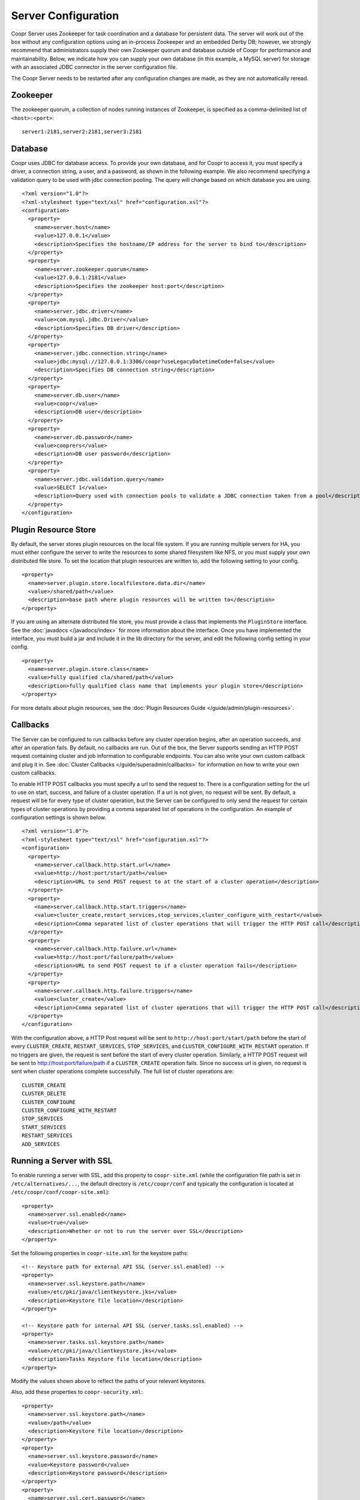..
   Copyright © 2012-2015 Cask Data, Inc.

   Licensed under the Apache License, Version 2.0 (the "License");
   you may not use this file except in compliance with the License.
   You may obtain a copy of the License at
 
       http://www.apache.org/licenses/LICENSE-2.0

   Unless required by applicable law or agreed to in writing, software
   distributed under the License is distributed on an "AS IS" BASIS,
   WITHOUT WARRANTIES OR CONDITIONS OF ANY KIND, either express or implied.
   See the License for the specific language governing permissions and
   limitations under the License.

.. server-config-reference:

.. index::
   single: Server Configuration

====================
Server Configuration
====================

.. highlight:: xml

Coopr Server uses Zookeeper for task coordination and a database for persistent data. The
server will work out of the box without any configuration options using an in-process
Zookeeper and an embedded Derby DB; however, we strongly recommend that administrators
supply their own Zookeeper quorum and database outside of Coopr for performance and
maintainability. Below, we indicate how you can supply your own database (in this example,
a MySQL server) for storage with an associated JDBC connector in the server configuration
file.

The Coopr Server needs to be restarted after any configuration changes are made, as they
are not automatically reread.

Zookeeper
=========
The zookeeper quorum, a collection of nodes running instances of Zookeeper, is specified
as a comma-delimited list of ``<host>:<port>``::

  server1:2181,server2:2181,server3:2181

Database
========
Coopr uses JDBC for database access. To provide your own database, and for Coopr to access
it, you must specify a driver, a connection string, a user, and a password, as shown in
the following example.  We also recommend specifying a validation query to be used with
jdbc connection pooling.  The query will change based on which database you are using.  
::

  <?xml version="1.0"?>
  <?xml-stylesheet type="text/xsl" href="configuration.xsl"?>
  <configuration>
    <property>
      <name>server.host</name>
      <value>127.0.0.1</value>
      <description>Specifies the hostname/IP address for the server to bind to</description>
    </property>
    <property>
      <name>server.zookeeper.quorum</name>
      <value>127.0.0.1:2181</value>
      <description>Specifies the zookeeper host:port</description>
    </property>
    <property>
      <name>server.jdbc.driver</name>
      <value>com.mysql.jdbc.Driver</value>
      <description>Specifies DB driver</description>
    </property>
    <property>
      <name>server.jdbc.connection.string</name>
      <value>jdbc:mysql://127.0.0.1:3306/coopr?useLegacyDatetimeCode=false</value>
      <description>Specifies DB connection string</description>
    </property>
    <property>
      <name>server.db.user</name>
      <value>coopr</value>
      <description>DB user</description>
    </property>
    <property>
      <name>server.db.password</name>
      <value>cooprers</value>
      <description>DB user password</description>
    </property>
    <property>
      <name>server.jdbc.validation.query</name>
      <value>SELECT 1</value>
      <description>Query used with connection pools to validate a JDBC connection taken from a pool</description>
    </property>
  </configuration>

Plugin Resource Store
=====================
By default, the server stores plugin resources on the local file system. If you are running multiple servers for
HA, you must either configure the server to write the resources to some shared filesystem like NFS, or you must
supply your own distributed file store. To set the location that plugin resources are written to, add the following
setting to your config. 
::

    <property>
      <name>server.plugin.store.localfilestore.data.dir</name>
      <value>/shared/path</value>
      <description>base path where plugin resources will be written to</description>
    </property>

If you are using an alternate distributed file store, you must provide a class that implements the ``PluginStore`` interface.
See the :doc:`javadocs </javadocs/index>` for more information about the interface. Once you have implemented the interface,
you must build a jar and include it in the lib directory for the server, and edit the following config setting in your config.
::

    <property>
      <name>server.plugin.store.class</name>
      <value>fully qualified cla/shared/path</value>
      <description>fully qualified class name that implements your plugin store</description>
    </property>

For more details about plugin resources, see the :doc:`Plugin Resources Guide </guide/admin/plugin-resources>`.

Callbacks
=========
The Server can be configured to run callbacks before any cluster operation begins, after an
operation succeeds, and after an operation fails. By default, no callbacks are run. Out of the
box, the Server supports sending an HTTP POST request containing cluster and job information to
configurable endpoints. You can also write your own custom callback and plug it in.
See :doc:`Cluster Callbacks </guide/superadmin/callbacks>` for information on how to write your own custom callbacks.

To enable HTTP POST callbacks you must specify a url to send the request to.  There is a configuration
setting for the url to use on start, success, and failure of a cluster operation. If a url is not given,
no request will be sent. By default, a request will be for every type of cluster operation, but the Server
can be configured to only send the request for certain types of cluster operations by providing a comma
separated list of operations in the configuration. An example of configuration settings is shown below.
::

  <?xml version="1.0"?>
  <?xml-stylesheet type="text/xsl" href="configuration.xsl"?>
  <configuration>
    <property>
      <name>server.callback.http.start.url</name>
      <value>http://host:port/start/path</value>
      <description>URL to send POST request to at the start of a cluster operation</description>
    </property>
    <property>
      <name>server.callback.http.start.triggers</name>
      <value>cluster_create,restart_services,stop_services,cluster_configure_with_restart</value>
      <description>Comma separated list of cluster operations that will trigger the HTTP POST call</description>
    </property>
    <property>
      <name>server.callback.http.failure.url</name>
      <value>http://host:port/failure/path</value>
      <description>URL to send POST request to if a cluster operation fails</description>
    </property>
    <property>
      <name>server.callback.http.failure.triggers</name>
      <value>cluster_create</value>
      <description>Comma separated list of cluster operations that will trigger the HTTP POST call</description>
    </property>
  </configuration>

With the configuration above, a HTTP Post request will be sent to
``http://host:port/start/path`` before the start of every ``CLUSTER_CREATE``,
``RESTART_SERVICES``, ``STOP_SERVICES``, and ``CLUSTER_CONFIGURE_WITH_RESTART`` operation.
If no triggers are given, the request is sent before the start of every cluster operation.
Similarly, a HTTP POST request will be sent to http://host:port/failure/path if a
``CLUSTER_CREATE`` operation fails. Since no success url is given, no request is sent when
cluster operations complete successfully. The full list of cluster operations are::

  CLUSTER_CREATE
  CLUSTER_DELETE
  CLUSTER_CONFIGURE
  CLUSTER_CONFIGURE_WITH_RESTART
  STOP_SERVICES
  START_SERVICES
  RESTART_SERVICES
  ADD_SERVICES

Running a Server with SSL
=========================

To enable running a server with SSL, add this property to ``coopr-site.xml`` (while the
configuration file path is set in ``/etc/alternatives/...``, the default directory is
``/etc/coopr/conf`` and typically the configuration is located at
``/etc/coopr/conf/coopr-site.xml``)::

  <property>
    <name>server.ssl.enabled</name>
    <value>true</value>
    <description>Whether or not to run the server over SSL</description>
  </property>

Set the following properties in ``coopr-site.xml`` for the keystore paths::

  <!-- Keystore path for external API SSL (server.ssl.enabled) -->
  <property>
    <name>server.ssl.keystore.path</name>
    <value>/etc/pki/java/clientkeystore.jks</value>
    <description>Keystore file location</description>
  </property>

  <!-- Keystore path for internal API SSL (server.tasks.ssl.enabled) -->
  <property>
    <name>server.tasks.ssl.keystore.path</name>
    <value>/etc/pki/java/clientkeystore.jks</value>
    <description>Tasks Keystore file location</description>
  </property>

Modify the values shown above to reflect the paths of your relevant keystores.

Also, add these properties to ``coopr-security.xml``::

  <property>
    <name>server.ssl.keystore.path</name>
    <value>/path</value>
    <description>Keystore file location</description>
  </property>
  <property>
    <name>server.ssl.keystore.password</name>
    <value>Keystore password</value>
    <description>Keystore password</description>
  </property>
  <property>
    <name>server.ssl.cert.password</name>
    <value>Keystore key password</value>
    <description>Keystore key password</description>
  </property>

To configure the server to use mutual authentication with SSL, add these properties to ``coopr-security.xml``::

  <property>
    <name>server.ssl.trust.keystore.path</name>
    <value>/path</value>
    <description>Truststore file location</description>
  </property>
  <property>
    <name>server.ssl.trust.keystore.password</name>
    <value>Truststore password</value>
    <description>Truststore password</description>
  </property>

.. rubric:: SSL Notes

- The keystore needs to be created before configuring SSL. The keystore's passwords
  and information should be gathered in preparation for generation.

- The keystore path (``server.ssl.keystore.path``) is not a directory, but rather the full
  path of the keystore file itself, such as ``/etc/pki/java/mykeystore``.

- For the keystore configuration, update the *Keystore path* and replace *Keystore password*
  and *Keystore key password* with the actual file path of the keystore, the keystore
  password and the key password respectively that were used in generating the keystore.

Server Configuration
====================

An alphabetical list of the available configuration settings and their default values:

.. list-table::
   :header-rows: 1

   * - Config setting
     - Default
     - Description

   * - ``server.callback.class``
     - ``co.cask.coopr.scheduler.callback.HttpPostClusterCallback``
     - Class to use for executing cluster callbacks

   * - ``server.callback.http.failure.triggers``
     - all operations
     - Comma-separated list of cluster operations that should trigger an HTTP POST request
       to be sent after the operation fails

   * - ``server.callback.http.failure.url``
     - 
     - If ``HttpPostClusterCallback`` is in use, URL to send cluster and job information
       to after cluster operations fail; leave unset if no request should be sent

   * - ``server.callback.http.max.connections``
     - ``100``
     - Maximum number of concurrent http connections for callbacks; if the max is reached, the
       next callback to try and send a request blocks until an open connection frees up

   * - ``server.callback.http.socket.timeout``
     - ``10000``
     - Socket timeout in milliseconds for HTTP callbacks

   * - ``server.callback.http.start.triggers``
     - all operations
     - Comma-separated list of cluster operations that should trigger an HTTP POST request
       to be sent before start of the operation

   * - ``server.callback.http.start.url``
     - 
     - If ``HttpPostClusterCallback`` is in use, URL to send cluster and job information
       to before cluster operations start; leave unset if no request should be sent

   * - ``server.callback.http.success.triggers``
     - all operations
     - Comma-separated list of cluster operations that should trigger an HTTP POST request
       to be sent after the operation completes successfully

   * - ``server.callback.http.success.url``
     - 
     - If ``HttpPostClusterCallback`` is in use, URL to send cluster and job information
       to after cluster operations complete successfully; leave unset if no request should
       be sent

   * - ``server.cluster.cleanup.seconds``
     - ``180``
     - Interval, in seconds, between server housekeeping runs; housekeeping such as timing
       out tasks and expiring clusters

   * - ``server.db.password``
     -  
     - Database password

   * - ``server.db.user``
     - ``coopr``
     - Database user

   * - ``server.host``
     - ``localhost``
     - Hostname/IP address for the server to bind to

   * - ``server.ids.increment.by``
     - ``1``
     - Along with ``server.ids.start.num``, this setting is used to partition the ID space
       for :doc:`Multi-Datacenter High Availability </guide/bcp/multi-data-center-bcp>`. The
       IDs will increment by this number in a datacenter. All datacenters have to share the
       same value of ``server.ids.increment.by`` to prevent overlapping of IDs. This number
       has to be large enough to enable future datacenter expansion.

   * - ``server.ids.start.num``
     - ``1``
     - Along with ``server.ids.increment.by``, this setting is used to partition the ID
       space for :doc:`Multi-Datacenter High Availability
       </guide/bcp/multi-data-center-bcp>`. The ID generation in a datacenter will start
       from this number. Each datacenter will need to have a different start number so that
       the IDs do not overlap. All Coopr Servers in a datacenter should share the same value
       of ``server.ids.start.num``.

   * - ``server.jdbc.connection.string``
     - ``jdbc:derby:/var/coopr/data/db/coopr;create=true``
     - JDBC connection string to user for database operations

   * - ``server.jdbc.driver``
     - ``org.apache.derby.jdbc.EmbeddedDriver``
     - JDBC driver to use for database operations

   * - ``server.jdbc.max.active.connections``
     - ``100``
     - Maximum active JDBC connections

   * - ``server.jdbc.validation.query``
     - ``VALUES 1`` when using default for ``server.jdbc.driver`` (Derby); ``null`` otherwise
     - Validation query used by JDBC connection pool to validate new DB connections;
       MySQL, PostgreSQL, and Microsoft SQL Server can use ``"select 1"``; Oracle can use
       ``"select 1 from dual"``

   * - ``server.local.data.dir``
     - ``/var/coopr/data``
     - Local data directory that default in-memory Zookeeper and embedded Derby will use

   * - ``server.metrics.queue.cache.seconds``
     - ``10``
     - Seconds to cache queue metrics in memory before recalculating; queue metrics
       require walking through the queue and are therefore expensive to compute

   * - ``server.netty.exec.num.threads``
     - ``50``
     - Number of execution threads for the server

   * - ``server.netty.worker.num.threads``
     - ``20``
     - Number of worker threads for the server

   * - ``server.node.max.log.length``
     - ``2048``
     - Maximum log size in bytes for capturing stdout and stderr for actions performed on
       cluster nodes; logs longer than set limit will be trimmed from the head of the file

   * - ``server.node.max.num.actions``
     - ``200``
     - Maximum number of actions saved for a node; oldest action will be removed when
       actions exceeding this limit are performed on a node

   * - ``server.max.action.retries``
     - ``3``
     - Maximum number of times a task gets retried when it fails

   * - ``server.max.cluster.size``
     - ``10000``
     - Maximum number of nodes that a given cluster can be created with

   * - ``server.plugin.store.class``
     - ``co.cask.coopr.store.provisioner.LocalFilePluginStore``
     - Class to use to store plugin resources

   * - ``server.plugin.store.localfilestore.data.dir``
     - ``/var/coopr/data/plugins/resources``
     - Data directory to store plugin resources when using the local file plugin store

   * - ``server.port``
     - ``55054``
     - Port for the server

   * - ``server.provisioner.request.max.retries``
     - ``2``
     - Maximum number of times to retry a failed request to a provisioner before reassigning
       its workers and deleting it

   * - ``server.provisioner.request.ms.between.retries``
     - ``500``
     - Milliseconds to wait before retrying a failed request to a provisioner

   * - ``server.provisioner.request.socket.timeout.ms``
     - ``10000``
     - Socket timeout in milliseconds to use when making requests to provisioners

   * - ``server.provisioner.timeout.check.interval.secs``
     - ``60``
     - Seconds between checks for timed out provisioners

   * - ``server.provisioner.timeout.secs``
     - ``120``
     - Seconds to wait for a provisioner heartbeat before moving its workers and deleting it

   * - ``server.scheduler.run.interval.seconds``
     - ``1``
     - Interval, in seconds, various runs are scheduled on the server

   * - ``server.solver.num.threads``
     - ``20``
     - Number of threads used for solving cluster layout

   * - ``server.ssl.enabled``
     - ``false``
     - Enable running server with SSL

   * - ``server.task.timeout.seconds``
     - ``1800``
     - Number of seconds the server will wait before timing out a provisioner task and marking it as failed

   * - ``server.zookeeper.namespace``
     - ``/coopr``
     - Namespace to use in Zookeeper

   * - ``server.zookeeper.session.timeout.millis``
     - ``40000``
     - Zookeeper session timeout value in milliseconds

   * - ``server.zookeeper.quorum``
     - A local value determined by an in-memory Zookeeper
     - Zookeeper quorum for the server

